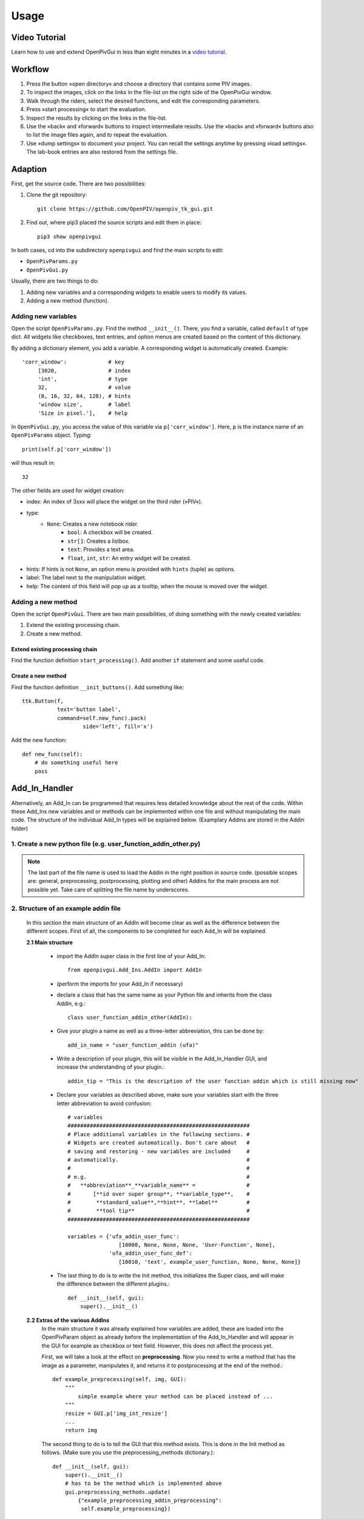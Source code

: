 Usage
=====

Video Tutorial
--------------

Learn how to use and extend OpenPivGui in less than eight minutes in a `video tutorial <https://video.fh-muenster.de/Panopto/Pages/Viewer.aspx?id=309dccc2-af58-44e0-8cd3-ab9500c5b7f4>`_.

Workflow
--------

1. Press the button »open directory« and choose a directory that contains some PIV images.
2. To inspect the images, click on the links in the file-list on the right side of the OpenPivGui window.
3. Walk through the riders, select the desired functions, and edit the corresponding parameters.
4. Press »start processing« to start the evaluation.
5. Inspect the results by clicking on the links in the file-list.
6. Use the »back« and »forward« buttons to inspect intermediate results. Use the »back« and »forward« buttons also to list the image files again, and to repeat the evaluation.
7. Use »dump settings« to document your project. You can recall the settings anytime by pressing »load settings«. The lab-book entries are also restored from the settings file.

Adaption
--------

First, get the source code. There are two possibilities:

1. Clone the git repository::

    git clone https://github.com/OpenPIV/openpiv_tk_gui.git

2. Find out, where pip3 placed the source scripts and edit them in place::

    pip3 show openpivgui

In both cases, cd into the subdirectory ``openpivgui`` and find the main scripts to edit:

- ``OpenPivParams.py``
- ``OpenPivGui.py``
		
Usually, there are two things to do:

1. Adding new variables and a corresponding widgets to enable users to modify its values.
2. Adding a new method (function).

Adding new variables
^^^^^^^^^^^^^^^^^^^^

Open the script ``OpenPivParams.py``. Find the method ``__init__()``. There, you find a variable, called ``default`` of type dict. All widgets like checkboxes, text entries, and option menus are created based on the content of this dictionary. 

By adding a dictionary element, you add a variable. A corresponding widget is automatically created. Example::
  
    'corr_window':             # key
         [3020,                # index
         'int',                # type
         32,                   # value
         (8, 16, 32, 64, 128), # hints
         'window size',        # label
         'Size in pixel.'],    # help

In ``OpenPivGui.py``, you access the value of this variable via ``p['corr_window']``. Here, ``p`` is the instance name of an ``OpenPivParams`` object. Typing::

    print(self.p['corr_window'])

will thus result in::

    32

The other fields are used for widget creation:

- index: An index of 3xxx will place the widget on the third rider (»PIV«).
- type:
    + ``None``: Creates a new notebook rider.
	+ ``bool``: A checkbox will be created.
	+ ``str[]``: Creates a listbox.
	+ ``text``: Provides a text area.
	+ ``float``, ``int``, ``str``: An entry widget will be created.
- hints: If hints is not ``None``, an option menu is provided with ``hints`` (tuple) as options.
- label: The label next to the manipulation widget.
- help: The content of this field will pop up as a tooltip, when the mouse is moved over the widget.

Adding a new method
^^^^^^^^^^^^^^^^^^^

Open the script ``OpenPivGui``. There are two main possibilities, of doing something with the newly created variables:

1. Extend the existing processing chain.

2. Create a new method.
   
Extend existing processing chain
""""""""""""""""""""""""""""""""

Find the function definition ``start_processing()``. Add another ``if`` statement and some useful code.

Create a new method
"""""""""""""""""""

Find the function definition ``__init_buttons()``. Add something like::

    ttk.Button(f,
               text='button label',
               command=self.new_func).pack(
    		       side='left', fill='x')

Add the new function::

    def new_func(self):
        # do something useful here
        pass

Add_In_Handler
--------------
Alternatively, an Add_In can be programmed that requires less detailed knowledge about the rest of the code. Within these Add_Ins new variables and or methods can be implemented within one file and without manipulating the main code. The structure of the individual Add_In types will be explained below. (Examplary Addins are stored in the Addin folder)

1. Create a new python file (e.g. user_function_addin_other.py)
^^^^^^^^^^^^^^^^^^^^^^^^^^^^^^^^^^^^^^^^^^^^^^^^^^^^^^^^^^^^^^^

.. note:: The last part of the file name is used to load the Addin in the right position in source code. (possible scopes are: general, preprocessing, postprocessing, plotting and other) Addins for the main process are not possible yet. Take care of splitting the file name by underscores.

2. Structure of an example addin file
^^^^^^^^^^^^^^^^^^^^^^^^^^^^^^^^^^^^^

	In this section the main structure of an AddIn will become clear as well as the difference between the different scopes. First of all, the components to be completed for each Add_In will be explained.
	
	**2.1 Main structure**
	
		- import the AddIn super class in the first line of your Add_In::
		
			from openpivgui.Add_Ins.AddIn import AddIn
		
		- (perform the imports for your Add_In if necessary)
		- declare a class that has the same name as your Python file and inherits from the class AddIn, e.g.::
			
			class user_function_addin_other(AddIn):
			
		- Give your plugin a name as well as a three-letter abbreviation, this can be done by::
		
			add_in_name = "user_function_addin (ufa)"
		
		- Write a description of your plugin, this will be visible in the Add_In_Handler GUI, and increase the understanding of your plugin.::
		
			addin_tip = "This is the description of the user function addin which is still missing now"
		
		- Declare your variables as described above, make sure your variables start with the three letter abbreviation to avoid confusion::
		
			# variables
		        #########################################################
		        # Place additional variables in the following sections. #
		        # Widgets are created automatically. Don't care about   #
		        # saving and restoring - new variables are included     #
		        # automatically.                                        #
		        #                                                       #
		        # e.g.                                                  #
		        #   **abbreviation**_**variable_name** =                #
		        #       [**id over super group**, **variable_type**,    #
		        #        **standard_value**,**hint**, **label**         #
		        #        **tool tip**                                   #
		        #########################################################
			
			variables = {'ufa_addin_user_func':
                     			[10000, None, None, None, 'User-Function', None],
                 		     'ufa_addin_user_func_def':
                     			[10010, 'text', example_user_function, None, None, None]}
		
		- The last thing to do is to write the Init method, this initializes the Super class, and will make the difference between the different plugins.::
		
			    def __init__(self, gui):
        			super().__init__()
		
	**2.2 Extras of the various AddIns**
		In the main structure it was already explained how variables are added, these are loaded into the OpenPivParam object as already before the implementation of the Add_In_Handler and will appear in the GUI for example as checkbox or text field. However, this does not affect the process yet. 
		
		First, we will take a look at the effect on **preprocessing**.
		Now you need to write a method that has the image as a parameter, manipulates it, and returns it to postprocessing at the end of the method.::
			
			    def example_preprocessing(self, img, GUI):
			    	""" 
				    simple example where your method can be placed instead of ...
				"""
				resize = GUI.p['img_int_resize']
				...
				return img
				
		The second thing to do is to tell the GUI that this method exists. This is done in the Init method as follows. (Make sure you use the preprocessing_methods dictionary.)::
		    
		    	def __init__(self, gui):
			    super().__init__()
			    # has to be the method which is implemented above
			    gui.preprocessing_methods.update(
		      		{"example_preprocessing_addin_preprocessing":
				 self.example_preprocessing})
		
		Another maipulable scope is the **postprocessing**, this will be considered in the following.
		For this purpose, a new method must be written, which can look like the following::
		
			    def example(self, gui, delimiter):
				"""
				    simple example where your method can be placed instead of ..., because of the init method below, it will be a validation AddIn,
				"""
				result_fnames = []
				for i, f in enumerate(gui.p['fnames']):
				    ...
				return result_fnames
				
		Also the inclusion in the GUI is similar to the one above.
		In the list passed here, the first entry describes whether the plugin targets validation or postprocessing. The second contains the name of the boolean value of the checkbox and the third the method to be executed once the boolean value is true.::
		
			    def __init__(self, gui):
				super().__init__()
				# has to be the method which is implemented above
				gui.postprocessing_methods.update(
				    {"example_addin_postprocessing":
				     ['validation', 'example_bool', self.example]})
		
		The scope **other** is used to implement buttons and methods that do not fit into one of the above scopes, or require different parameters than those fixed in the scopes described above. 
		Buttons have to be implemented as follows::
			
			def user_function(gui):
			    """
				Executes user function.
			    """
			    gui.get_settings()
			    print(gui.p['ufa_addin_user_func_def'])
			    exec(gui.p['ufa_addin_user_func_def'])
    
			def create_user_function_buttons(self, gui, menu):
			    """ adds the buttons to the gui that are needed for the user func"""
			    menu.add_command(label='Show User Function',
					     command=lambda: gui.selection(10))
			    menu.add_command(label='Execute User Function',
					     command=lambda: user_function(gui))
					     
		        def __init__(self, gui):
			    super().__init__()
			    gui.buttons.update({"user_function_addin_other":
					        create_user_function_buttons})
Testing
^^^^^^^

Overwrite the original scripts in the installation directory (locate the installation directory by ``pip3 show openpivgui``) with your altered version and test it. There are test images in the `OpenPivGui Github repository <https://github.com/OpenPIV/openpiv_tk_gui/tree/master/tst_img>`_, if needed.

	
Reusing code
------------

The openpivgui modules and classes can be used independently from the GUI. The can be used in other scipts or jupyter notebooks and some can be called from the command line directly.
	
Troubleshooting
---------------

I can not install OpenPivGui.
    Try ``pip`` instead of ``pip3`` or try the ``--user`` option::

        pip install --user openpivgui

    Did you read the error messages? If there are complaints about missing packages, install them prior to OpenPivGui::

        pip3 install missing-package

Something is not working properly.
    Ensure, you are running the latest version::

        pip3 install --upgrade openpivgui

Something is still not working properly.
    Start OpenPivGui from the command line::

        python3 -m openpivgui.OpenPivGui

    Check the command line for error messages. Do they provide some useful information?

I can not see a file list.
    The GUI may hide some widgets. Toggle to full-screen mode or try to check the »compact layout« option on the »General« rider.

I do not understand, how the »back« and »forward« buttons work.
    All output files are stored in the same directory as the input files. To display a clean list of a single processing step, the content of the working directory can be filtered. The »back« and »forward« buttons change the filter. The filters are defined as a list of comma separated regular expressions in the variable »navigation pattern« on the »General« tab.

    Examples:

    ``png$`` Show only files that end on the letters »png«.

    ``piv_[0-9]+\.vec$`` Show only files that end on ``piv_``, followed by a number and ``.vec``. These are usually the raw results.

    ``sig2noise_repl\.vec$`` Final result after applying a validation based on the signal to noise ratio and filling the gaps.

    You can learn more about regular expressions by reading the `Python3 Regular Expression HOWTO <https://docs.python.org/3/howto/regex.html#regex-howto>`_.

I get »UnidentifiedImageError: cannot identify image file«
    This happens, when a PIV evaluation is started and the file list contains vector files instead of image files. Press the »back« button until the file list contains image files.

I get »UnicodeDecodeError: 'utf-8' codec can't decode byte 0xff in position 85: invalid start byte«
    This happens, when PIV evaluation is NOT selected and the file list contains image files. Either press the »back button« until the file list contains vector files or select »direct correlation« on the PIV rider.
